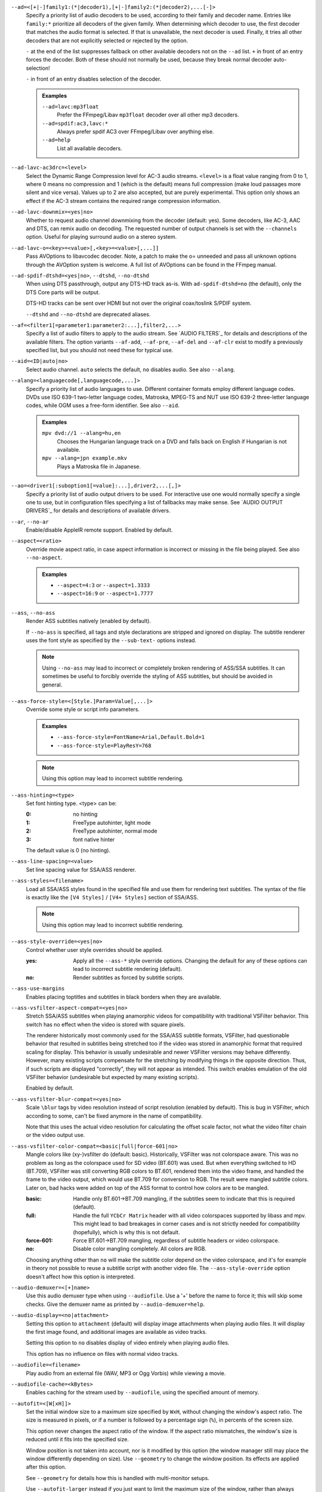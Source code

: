 ``--ad=<[+|-]family1:(*|decoder1),[+|-]family2:(*|decoder2),...[-]>``
    Specify a priority list of audio decoders to be used, according to their
    family and decoder name. Entries like ``family:*`` prioritize all decoders
    of the given family. When determining which decoder to use, the first
    decoder that matches the audio format is selected. If that is unavailable,
    the next decoder is used. Finally, it tries all other decoders that are not
    explicitly selected or rejected by the option.

    ``-`` at the end of the list suppresses fallback on other available
    decoders not on the ``--ad`` list. ``+`` in front of an entry forces the
    decoder. Both of these should not normally be used, because they break
    normal decoder auto-selection!

    ``-`` in front of an entry disables selection of the decoder.

    .. admonition:: Examples

        ``--ad=lavc:mp3float``
            Prefer the FFmpeg/Libav ``mp3float`` decoder over all other mp3
            decoders.

        ``--ad=spdif:ac3,lavc:*``
            Always prefer spdif AC3 over FFmpeg/Libav over anything else.

        ``--ad=help``
            List all available decoders.

``--ad-lavc-ac3drc=<level>``
    Select the Dynamic Range Compression level for AC-3 audio streams.
    ``<level>`` is a float value ranging from 0 to 1, where 0 means no
    compression and 1 (which is the default) means full compression (make loud
    passages more silent and vice versa). Values up to 2 are also accepted, but
    are purely experimental. This option only shows an effect if the AC-3 stream
    contains the required range compression information.

``--ad-lavc-downmix=<yes|no>``
    Whether to request audio channel downmixing from the decoder (default: yes).
    Some decoders, like AC-3, AAC and DTS, can remix audio on decoding. The
    requested number of output channels is set with the ``--channels`` option.
    Useful for playing surround audio on a stereo system.

``--ad-lavc-o=<key>=<value>[,<key>=<value>[,...]]``
    Pass AVOptions to libavcodec decoder. Note, a patch to make the o=
    unneeded and pass all unknown options through the AVOption system is
    welcome. A full list of AVOptions can be found in the FFmpeg manual.

``--ad-spdif-dtshd=<yes|no>``, ``--dtshd``, ``--no-dtshd``
    When using DTS passthrough, output any DTS-HD track as-is.
    With ``ad-spdif-dtshd=no`` (the default), only the DTS Core parts will be
    output.

    DTS-HD tracks can be sent over HDMI but not over the original
    coax/toslink S/PDIF system.

    ``--dtshd`` and ``--no-dtshd`` are deprecated aliases.

``--af=<filter1[=parameter1:parameter2:...],filter2,...>``
    Specify a list of audio filters to apply to the audio stream. See
    `AUDIO FILTERS`_ for details and descriptions of the available filters.
    The option variants ``--af-add``, ``--af-pre``, ``--af-del`` and
    ``--af-clr`` exist to modify a previously specified list, but you
    should not need these for typical use.

``--aid=<ID|auto|no>``
    Select audio channel. ``auto`` selects the default, ``no`` disables audio.
    See also ``--alang``.

``--alang=<languagecode[,languagecode,...]>``
    Specify a priority list of audio languages to use. Different container
    formats employ different language codes. DVDs use ISO 639-1 two-letter
    language codes, Matroska, MPEG-TS and NUT use ISO 639-2 three-letter
    language codes, while OGM uses a free-form identifier. See also ``--aid``.

    .. admonition:: Examples

        ``mpv dvd://1 --alang=hu,en``
            Chooses the Hungarian language track on a DVD and falls back on
            English if Hungarian is not available.
        ``mpv --alang=jpn example.mkv``
            Plays a Matroska file in Japanese.

``--ao=<driver1[:suboption1[=value]:...],driver2,...[,]>``
    Specify a priority list of audio output drivers to be used. For
    interactive use one would normally specify a single one to use, but in
    configuration files specifying a list of fallbacks may make sense. See
    `AUDIO OUTPUT DRIVERS`_ for details and descriptions of available drivers.

``--ar``, ``--no-ar``
    Enable/disable AppleIR remote support. Enabled by default.

``--aspect=<ratio>``
    Override movie aspect ratio, in case aspect information is incorrect or
    missing in the file being played. See also ``--no-aspect``.

    .. admonition:: Examples

        - ``--aspect=4:3``  or ``--aspect=1.3333``
        - ``--aspect=16:9`` or ``--aspect=1.7777``

``--ass``, ``--no-ass``
    Render ASS subtitles natively (enabled by default).

    If ``--no-ass`` is specified, all tags and style declarations are stripped
    and ignored on display. The subtitle renderer uses the font style as
    specified by the ``--sub-text-`` options instead.

    .. note::

        Using ``--no-ass`` may lead to incorrect or completely broken rendering
        of ASS/SSA subtitles. It can sometimes be useful to forcibly override
        the styling of ASS subtitles, but should be avoided in general.

``--ass-force-style=<[Style.]Param=Value[,...]>``
    Override some style or script info parameters.

    .. admonition:: Examples

        - ``--ass-force-style=FontName=Arial,Default.Bold=1``
        - ``--ass-force-style=PlayResY=768``

    .. note::

        Using this option may lead to incorrect subtitle rendering.

``--ass-hinting=<type>``
    Set font hinting type. <type> can be:

    :0:       no hinting
    :1:       FreeType autohinter, light mode
    :2:       FreeType autohinter, normal mode
    :3:       font native hinter

    The default value is 0 (no hinting).

``--ass-line-spacing=<value>``
    Set line spacing value for SSA/ASS renderer.

``--ass-styles=<filename>``
    Load all SSA/ASS styles found in the specified file and use them for
    rendering text subtitles. The syntax of the file is exactly like the ``[V4
    Styles]`` / ``[V4+ Styles]`` section of SSA/ASS.

    .. note::

        Using this option may lead to incorrect subtitle rendering.

``--ass-style-override=<yes|no>``
    Control whether user style overrides should be applied.

    :yes: Apply all the ``--ass-*`` style override options. Changing the default
          for any of these options can lead to incorrect subtitle rendering
          (default).
    :no:  Render subtitles as forced by subtitle scripts.

``--ass-use-margins``
    Enables placing toptitles and subtitles in black borders when they are
    available.

``--ass-vsfilter-aspect-compat=<yes|no>``
    Stretch SSA/ASS subtitles when playing anamorphic videos for compatibility
    with traditional VSFilter behavior. This switch has no effect when the
    video is stored with square pixels.

    The renderer historically most commonly used for the SSA/ASS subtitle
    formats, VSFilter, had questionable behavior that resulted in subtitles
    being stretched too if the video was stored in anamorphic format that
    required scaling for display.  This behavior is usually undesirable and
    newer VSFilter versions may behave differently. However, many existing
    scripts compensate for the stretching by modifying things in the opposite
    direction.  Thus, if such scripts are displayed "correctly", they will not
    appear as intended.  This switch enables emulation of the old VSFilter
    behavior (undesirable but expected by many existing scripts).

    Enabled by default.

``--ass-vsfilter-blur-compat=<yes|no>``
    Scale ``\blur`` tags by video resolution instead of script resolution
    (enabled by default). This is bug in VSFilter, which according to some,
    can't be fixed anymore in the name of compatibility.

    Note that this uses the actual video resolution for calculating the
    offset scale factor, not what the video filter chain or the video output
    use.

``--ass-vsfilter-color-compat=<basic|full|force-601|no>``
    Mangle colors like (xy-)vsfilter do (default: basic). Historically, VSFilter
    was not colorspace aware. This was no problem as long as the colorspace
    used for SD video (BT.601) was used. But when everything switched to HD
    (BT.709), VSFilter was still converting RGB colors to BT.601, rendered
    them into the video frame, and handled the frame to the video output, which
    would use BT.709 for conversion to RGB. The result were mangled subtitle
    colors. Later on, bad hacks were added on top of the ASS format to control
    how colors are to be mangled.

    :basic: Handle only BT.601->BT.709 mangling, if the subtitles seem to
            indicate that this is required (default).
    :full:  Handle the full ``YCbCr Matrix`` header with all video colorspaces
            supported by libass and mpv. This might lead to bad breakages in
            corner cases and is not strictly needed for compatibility
            (hopefully), which is why this is not default.
    :force-601: Force BT.601->BT.709 mangling, regardless of subtitle headers
            or video colorspace.
    :no:    Disable color mangling completely. All colors are RGB.

    Choosing anything other than ``no`` will make the subtitle color depend on
    the video colorspace, and it's for example in theory not possible to reuse
    a subtitle script with another video file. The ``--ass-style-override``
    option doesn't affect how this option is interpreted.

``--audio-demuxer=<[+]name>``
    Use this audio demuxer type when using ``--audiofile``. Use a '+' before the
    name to force it; this will skip some checks. Give the demuxer name as
    printed by ``--audio-demuxer=help``.

``--audio-display=<no|attachment>``
    Setting this option to ``attachment`` (default) will display image
    attachments when playing audio files. It will display the first image
    found, and additional images are available as video tracks.

    Setting this option to ``no`` disables display of video entirely when
    playing audio files.

    This option has no influence on files with normal video tracks.

``--audiofile=<filename>``
    Play audio from an external file (WAV, MP3 or Ogg Vorbis) while viewing a
    movie.

``--audiofile-cache=<kBytes>``
    Enables caching for the stream used by ``--audiofile``, using the
    specified amount of memory.

``--autofit=<[W[xH]]>``
    Set the initial window size to a maximum size specified by ``WxH``, without
    changing the window's aspect ratio. The size is measured in pixels, or if
    a number is followed by a percentage sign (``%``), in percents of the
    screen size.

    This option never changes the aspect ratio of the window. If the aspect
    ratio mismatches, the window's size is reduced until it fits into the
    specified size.

    Window position is not taken into account, nor is it modified by this
    option (the window manager still may place the window differently depending
    on size). Use ``--geometry`` to change the window position. Its effects
    are applied after this option.

    See ``--geometry`` for details how this is handled with multi-monitor
    setups.

    Use ``--autofit-larger`` instead if you just want to limit the maximum size
    of the window, rather than always forcing a window size.

    Use ``--geometry`` if you want to force both window width and height to a
    specific size.

    .. note::

        Generally only supported by GUI VOs. Ignored for encoding.

    .. admonition:: Examples

        ``70%``
            Make the window width 70% of the screen size, keeping aspect ratio.
        ``1000``
            Set the window width to 1000 pixels, keeping aspect ratio.
        ``70%:60%``
            Make the window as large as possible, without being wider than 70%
            of the screen width, or higher than 60% of the screen height.

``--autofit-larger=<[W[xH]]>``
    This option behaves exactly like ``--autofit``, except the window size is
    only changed if the window would be larger than the specified size.

    .. admonition:: Example

        ``90%x80%``
            If the video is larger than 90% of the screen width or 80% of the
            screen height, make the window smaller until either its width is 90%
            of the screen, or its height is 80% of the screen.

``--autosub``, ``--no-autosub``
    Load additional subtitle files matching the video filename. Enabled by
    default. See also ``--autosub-match``.

``--autosub-match=<exact|fuzzy|all>``
    Adjust matching fuzziness when searching for subtitles:

    :exact: exact match
    :fuzzy: Load all subs containing movie name.
    :all:   Load all subs in the current and ``--sub-paths`` directories.

    (default: exact)

``--autosync=<factor>``
    Gradually adjusts the A/V sync based on audio delay measurements.
    Specifying ``--autosync=0``, the default, will cause frame timing to be
    based entirely on audio delay measurements. Specifying ``--autosync=1``
    will do the same, but will subtly change the A/V correction algorithm. An
    uneven video framerate in a movie which plays fine with ``--no-audio`` can
    often be helped by setting this to an integer value greater than 1. The
    higher the value, the closer the timing will be to ``--no-audio``. Try
    ``--autosync=30`` to smooth out problems with sound drivers which do not
    implement a perfect audio delay measurement. With this value, if large A/V
    sync offsets occur, they will only take about 1 or 2 seconds to settle
    out. This delay in reaction time to sudden A/V offsets should be the only
    side-effect of turning this option on, for all sound drivers.

``--untimed``
    Do not sleep when outputting video frames. Useful for benchmarks when used
    with ``--no-audio.``

``--bluray-angle=<ID>``
    Some Blu-ray discs contain scenes that can be viewed from multiple angles.
    This option tells mpv which angle to use (default: 1).

``--bluray-device=<path>``
    (Blu-ray only)
    Specify the Blu-ray disc location. Must be a directory with Blu-ray
    structure.

    .. admonition:: Example

        ``mpv bd:// --bluray-device=/path/to/bd/``

``--border``, ``--no-border``
    Play movie with window border and decorations. Since this is on by
    default, use ``--no-border`` to disable the standard window decorations.

``--brightness=<-100-100>``
    Adjust the brightness of the video signal (default: 0). Not supported by
    all video output drivers.

``--cache=<kBytes|no|auto>``
    Set the size of the cache in kilobytes, disable it with ``no``, or
    automatically enable it if needed with ``auto`` (default: ``auto``).
    With ``auto``, the cache will usually be enabled for network streams,
    using the size set by ``--cache-default``.

    May be useful when playing files from slow media, but can also have
    negative effects, especially with file formats that require a lot of
    seeking, such as mp4.

    Note that half the cache size will be used to allow fast seeking back. This
    is also the reason why a full cache is usually reported as 50% full. The
    cache fill display does not include the part of the cache reserved for
    seeking back. Likewise, when starting a file the cache will be at 100%,
    because no space is reserved for seeking back yet.

``--cache-default=<kBytes|no>``
    Set the size of the cache in kilobytes (default: 320 KB). Using ``no``
    will not automatically enable the cache e.g. when playing from a network
    stream. Note that using ``--cache`` will always override this option.

``--cache-pause=<no|percentage>``
    If the cache percentage goes below the specified value, pause and wait
    until the percentage set by ``--cache-min`` is reached, then resume
    playback (default: 10). If ``no`` is specified, this behavior is disabled.

    When the player is paused this way, the status line shows ``Buffering``
    instead of ``Paused``, and the OSD uses a clock symbol instead of the
    normal paused symbol.

``--cache-min=<percentage>``
    Playback will start when the cache has been filled up to ``<percentage>`` of
    the total (default: 20).

``--cache-seek-min=<percentage>``
    If a seek is to be made to a position within ``<percentage>`` of the cache
    size from the current position, mpv will wait for the cache to be
    filled to this position rather than performing a stream seek (default:
    50).

    This matters for small forward seeks. With slow streams (especially http
    streams) there is a tradeoff between skipping the data between current
    position and seek destination, or performing an actual seek. Depending
    on the situation, either of these might be slower than the other method.
    This option allows control over this.

``--cdda=<option1:option2>``
    This option can be used to tune the CD Audio reading feature of mpv.

    Available options are:

    ``speed=<value>``
        Set CD spin speed.

    ``paranoia=<0-2>``
        Set paranoia level. Values other than 0 seem to break playback of
        anything but the first track.

        :0: disable checking (default)
        :1: overlap checking only
        :2: full data correction and verification

    ``generic-dev=<value>``
        Use specified generic SCSI device.

    ``sector-size=<value>``
        Set atomic read size.

    ``overlap=<value>``
        Force minimum overlap search during verification to <value> sectors.

    ``toc-bias``
        Assume that the beginning offset of track 1 as reported in the TOC
        will be addressed as LBA 0. Some discs need this for getting track
        boundaries correctly.

    ``toc-offset=<value>``
        Add ``<value>`` sectors to the values reported when addressing tracks.
        May be negative.

    ``(no-)skip``
        (Never) accept imperfect data reconstruction.

``--cdrom-device=<path>``
    Specify the CD-ROM device (default: ``/dev/cdrom``).

``--channels=<number|layout>``
    Request the number of playback channels (default: 2). mpv asks the
    decoder to decode the audio into as many channels as specified. Then it is
    up to the decoder to fulfill the requirement. This is usually only
    important when playing videos with AC-3, AAC or DTS audio. In that case
    libavcodec downmixes the audio into the requested number of channels if
    possible.

    The ``--channels`` option either takes a channel number or an explicit
    channel layout. Channel numbers refer to default layouts, e.g. 2 channels
    refer to stereo, 6 refers to 5.1.

    See ``--channels=help`` output for defined default layouts. This also
    lists speaker names, which can be used to express arbitrary channel
    layouts (e.g. ``fl-fr-lfe`` is 2.1).

    .. note::

        Currently, this option is not very useful. The main effect of this
        option is that automatic stereo downmixing is disabled. It depends
        mainly on the selected audio output and the associated audio subsystem
        how playback of files with surround audio will behave.

``--chapter=<start[-end]>``
    Specify which chapter to start playing at. Optionally specify which
    chapter to end playing at. Also see ``--start``.

``--chapter-merge-threshold=<number>``
    Threshold for merging almost consecutive ordered chapter parts in
    milliseconds (default: 100). Some Matroska files with ordered chapters
    have inaccurate chapter end timestamps, causing a small gap between the
    end of one chapter and the start of the next one when they should match.
    If the end of one playback part is less than the given threshold away from
    the start of the next one then keep playing video normally over the
    chapter change instead of doing a seek.

``--chapter-seek-threshold=<seconds>``
    Distance in seconds from the beginning of a chapter within which a backward
    chapter seek will go to the previous chapter (default: 5.0). Past this
    threshold, a backward chapter seek will go to the beginning of the current
    chapter instead. A negative value means always go back to the previous
    chapter.

``--colormatrix=<colorspace>``
    Controls the YUV to RGB color space conversion when playing video. There
    are various standards. Normally, BT.601 should be used for SD video, and
    BT.709 for HD video. (This is done by default.) Using incorrect color space
    results in slightly under or over saturated and shifted colors.

    The color space conversion is additionally influenced by the related
    options --colormatrix-input-range and --colormatrix-output-range.

    These options are not always supported. Different video outputs provide
    varying degrees of support. The ``opengl`` and ``vdpau`` video output
    drivers usually offer full support. The ``xv`` output can set the color
    space if the system video driver supports it, but not input and output
    levels. The ``scale`` video filter can configure color space and input
    levels, but only if the output format is RGB (if the video output driver
    supports RGB output, you can force this with ``-vf scale,format=rgba``).

    If this option is set to ``auto`` (which is the default), the video's
    color space flag will be used. If that flag is unset, the color space
    will be selected automatically. This is done using a simple heuristic that
    attempts to distinguish SD and HD video. If the video is larger than
    1279x576 pixels, BT.709 (HD) will be used; otherwise BT.601 (SD) is
    selected.

    Available color spaces are:

    :auto:          automatic selection (default)
    :BT.601:        ITU-R BT.601 (SD)
    :BT.709:        ITU-R BT.709 (HD)
    :SMPTE-240M:    SMPTE-240M

``--colormatrix-input-range=<color-range>``
    YUV color levels used with YUV to RGB conversion. This option is only
    necessary when playing broken files which do not follow standard color
    levels or which are flagged wrong. If the video does not specify its
    color range, it is assumed to be limited range.

    The same limitations as with --colormatrix apply.

    Available color ranges are:

    :auto:      automatic selection (normally limited range) (default)
    :limited:   limited range (16-235 for luma, 16-240 for chroma)
    :full:      full range (0-255 for both luma and chroma)

``--colormatrix-output-range=<color-range>``
    RGB color levels used with YUV to RGB conversion. Normally, output devices
    such as PC monitors use full range color levels. However, some TVs and
    video monitors expect studio RGB levels. Providing full range output to a
    device expecting studio level input results in crushed blacks and whites,
    the reverse in dim grey blacks and dim whites.

    The same limitations as with ``--colormatrix`` apply.

    Available color ranges are:

    :auto:      automatic selection (equals to full range) (default)
    :limited:   limited range (16-235 per component), studio levels
    :full:      full range (0-255 per component), PC levels

    .. note::

        It is advisable to use your graphics driver's color range option
        instead, if available.

``--consolecontrols``, ``--no-consolecontrols``
    ``--no-consolecontrols`` prevents the player from reading key events from
    standard input. Useful when reading data from standard input. This is
    automatically enabled when ``-`` is found on the command line. There are
    situations where you have to set it manually, e.g. if you open
    ``/dev/stdin`` (or the equivalent on your system), use stdin in a playlist
    or intend to read from stdin later on via the loadfile or loadlist slave
    commands.

``--contrast=<-100-100>``
    Adjust the contrast of the video signal (default: 0). Not supported by all
    video output drivers.

``--cookies``, ``--no-cookies``
    (network only)
    Support cookies when making HTTP requests. Disabled by default.

``--cookies-file=<filename>``
    (network only)
    Read HTTP cookies from <filename>. The file is assumed to be in Netscape
    format.

``--correct-pts``, ``--no-correct-pts``
    ``--no-correct-pts`` switches mpv to a mode where video timing is
    determined using a fixed framerate value (either using the ``--fps``
    option, or using file information). Sometimes, files with very broken
    timestamps can be played somewhat well in this mode. Note that video
    filters, subtitle rendering and audio synchronization can be completely
    broken in this mode.

``--cursor-autohide=<number|no|always>``
    Make mouse cursor automatically hide after given number of milliseconds.
    ``no`` will disable cursor autohide. ``always`` means the cursor will stay
    hidden.

``--cursor-autohide-fs-only``
    If this option is given, the cursor is always visible in windowed mode. In
    fullscreen mode, the cursor is shown or hidden according to
    ``--cursor-autohide``.

``--audio-delay=<sec>``
    Audio delay in seconds (positive or negative float value). Negative values
    delay the audio, and positive values delay the video.

``--deinterlace=<yes|no|auto>``
    Enable or disable interlacing (default: auto, which usually means no).
    Interlaced video shows ugly comb-like artifacts, which are visible on
    fast movement. Enabling this typically inserts the yadif video filter in
    order to deinterlace the video, or lets the video output apply deinterlacing
    if supported.

    This behaves exactly like the ``deinterlace`` input property (usually
    mapped to ``Shift+D``).

    ``auto`` is a technicality. Strictly speaking, the default for this option
    is deinterlacing disabled, but the ``auto`` case is needed if ``yadif`` was
    added to the filter chain manually with ``--vf``. Then the core shouldn't
    disable deinterlacing just because the ``--deinterlace`` was not set.

``--demuxer=<[+]name>``
    Force demuxer type. Use a '+' before the name to force it; this will skip
    some checks. Give the demuxer name as printed by ``--demuxer=help``.

``--demuxer-lavf-analyzeduration=<value>``
    Maximum length in seconds to analyze the stream properties.

``--demuxer-lavf-probescore=<1-100>``
    Minimum required libavformat probe score. Lower values will require
    less data to be loaded (makes streams start faster), but makes file
    format detection less reliable. Can be used to force auto-detected
    libavformat demuxers, even if libavformat considers the detection not
    reliable enough. (Default: 26.)

``--demuxer-lavf-allow-mimetype=<yes|no>``
    Allow deriving the format from the HTTP MIME type (default: yes). Set
    this to no in case playing things from HTTP mysteriously fails, even
    though the same files work from local disk.

    This is default in order to reduce latency when opening HTTP streams.

``--demuxer-lavf-format=<name>``
    Force a specific libavformat demuxer.

``--demuxer-lavf-genpts-mode=<auto|lavf|builtin|no>``
    Mode for deriving missing packet PTS values from packet DTS. ``lavf``
    enables libavformat's ``genpts`` option. ``builtin`` enables equivalent
    code in mpv. ``auto`` will enable either lavf (normal playback) or builtin
    (DVD playback) in correct-pts mode. The difference between them is that
    the builtin code will not potentially read until EOF trying to derive the
    PTS (which is very bad for DVD playback). On the other hand, builtin might
    give up too early, which is why lavf is preferred normally. ``no`` disables
    both.

``--demuxer-lavf-o=<key>=<value>[,<key>=<value>[,...]]``
    Pass AVOptions to libavformat demuxer.

    Note, a patch to make the *o=* unneeded and pass all unknown options
    through the AVOption system is welcome. A full list of AVOptions can
    be found in the FFmpeg manual. Note that some options may conflict
    with mpv options.

    .. admonition:: Example

        ``--demuxer-lavf-o=fflags=+ignidx``

``--demuxer-lavf-probesize=<value>``
    Maximum amount of data to probe during the detection phase. In the
    case of MPEG-TS this value identifies the maximum number of TS packets
    to scan.

``--demuxer-lavf-buffersize=<value>``
    Size of the stream read buffer allocated for libavformat in bytes
    (default: 32768). Lowering the size could lower latency. Note that
    libavformat might reallocate the buffer internally, or not fully use all
    of it.

``--demuxer-lavf-cryptokey=<hexstring>``
    Encryption key the demuxer should use. This is the raw binary data of
    the key converted to a hexadecimal string.

``--demuxer-mkv-subtitle-preroll``, ``--mkv-subtitle-preroll``
    Try harder to show embedded soft subtitles when seeking somewhere. Normally,
    it can happen that the subtitle at the seek target is not shown due to how
    some container file formats are designed. The subtitles appear only if
    seeking before or exactly to the position a subtitle first appears. To
    make this worse, subtitles are often timed to appear a very small amount
    before the associated video frame, so that seeking to the video frame
    typically does not demux the subtitle at that position.

    Enabling this option makes the demuxer start reading data a bit before the
    seek target, so that subtitles appear correctly. Note that this makes
    seeking slower, and is not guaranteed to always work. It only works if the
    subtitle is close enough to the seek target.

    Works with the internal Matroska demuxer only. Always enabled for absolute
    and hr-seeks, and this option changes behavior with relative or imprecise
    seeks only.

    See also ``--hr-seek-demuxer-offset`` option. This option can achieve a
    similar effect, but only if hr-seek is active. It works with any demuxer,
    but makes seeking much slower, as it has to decode audio and video data
    instead of just skipping over it.

    ``--mkv-subtitle-preroll`` is a deprecated alias.

``--demuxer-rawaudio-channels=<value>``
    Number of channels (or channel layout) if ``--demuxer=rawaudio`` is used
    (default: stereo).

``--demuxer-rawaudio-format=<value>``
    Sample format for ``--demuxer=rawaudio`` (default: s16le).

``--demuxer-rawaudio-rate=<value>``
    Sample rate for ``--demuxer=rawaudio`` (default: 44KHz).

``--demuxer-rawvideo-fps=<value>``
    Rate in frames per second for ``--demuxer=rawvideo`` (default: 25.0).

``--demuxer-rawvideo-w=<value>``, ``--demuxer-rawvideo-h=<value>``
    Image dimension in pixels for ``--demuxer=rawvideo``.

    .. admonition:: Example

        Play a raw YUV sample::

            mpv sample-720x576.yuv --demuxer=rawvideo \
            --demuxer-rawvideo=w=720:h=576

``--demuxer-rawvideo-format=<value>``
    Colorspace (fourcc) in hex or string for ``--demuxer=rawvideo``
    (default: ``YV12``).

``--demuxer-rawvideo-mp-format=<value>``
    Colorspace by internal video format for ``--demuxer=rawvideo``. Use
    ``--demuxer-rawvideo-mp-format=help`` for a list of possible formats.

``--demuxer-rawvideo-codec=<value>``
    Set the video codec instead of selecting the rawvideo codec when using
    ``--demuxer=rawvideo``. This uses the same values as codec names in
    ``--vd`` (but it does not accept decoder names).

``--demuxer-rawvideo-size=<value>``
    Frame size in bytes when using ``--demuxer=rawvideo``.

``--doubleclick-time=<milliseconds>``
    Time in milliseconds to recognize two consecutive button presses as a
    double-click (default: 300).

``--dvbin=<options>``
    Pass the following parameters to the DVB input module, in order to
    override the default ones:

    :card=<1-4>:      Specifies using card number 1-4 (default: 1).
    :file=<filename>: Instructs mpv to read the channels list from
                      ``<filename>``. Default is
                      ``~/.mpv/channels.conf.{sat,ter,cbl,atsc}`` (based
                      on your card type) or ``~/.mpv/channels.conf`` as a
                      last resort.
    :timeout=<1-30>:  Maximum number of seconds to wait when trying to tune a
                      frequency before giving up (default: 30).

``--dvd-device=<path>``
    Specify the DVD device or .iso filename (default: ``/dev/dvd``). You can
    also specify a directory that contains files previously copied directly
    from a DVD (with e.g. vobcopy).

    .. admonition:: Example

        ``mpv dvd:// --dvd-device=/path/to/dvd/``

``--dvd-speed=<speed>``
    Try to limit DVD speed (default: 0, no change). DVD base speed is 1385
    kB/s, so an 8x drive can read at speeds up to 11080 kB/s. Slower speeds
    make the drive more quiet. For watching DVDs, 2700 kB/s should be quiet and
    fast enough. mpv resets the speed to the drive default value on close.
    Values of at least 100 mean speed in kB/s. Values less than 100 mean
    multiples of 1385 kB/s, i.e. ``--dvd-speed=8`` selects 11080 kB/s.

    .. note::

        You need write access to the DVD device to change the speed.

``--dvdangle=<ID>``
    Some DVDs contain scenes that can be viewed from multiple angles.
    This option tells mpv which angle to use (default: 1).

``--edition=<ID|auto>``
    (Matroska files only)
    Specify the edition (set of chapters) to use, where 0 is the first. If set
    to ``auto`` (the default), mpv will choose the first edition declared as a
    default, or if there is no default, the first edition defined.

``--embeddedfonts``, ``--no-embeddedfonts``
    Use fonts embedded in Matroska container files and ASS scripts (default:
    enabled). These fonts can be used for SSA/ASS subtitle rendering
    (``--ass`` option).

``--end=<time>``
    Stop at given absolute time. Use ``--length`` if the time should be relative
    to ``--start``. See ``--start`` for valid option values and examples.

``--field-dominance=<auto|top|bottom>``
    Set first field for interlaced content. Useful for deinterlacers that
    double the framerate: ``--vf=yadif=1`` and ``--vo=vdpau:deint``.

    :auto:    (default) If the decoder does not export the appropriate
              information, it falls back on ``top`` (top field first).
    :top:     top field first
    :bottom:  bottom field first

``--no-fixed-vo``, ``--fixed-vo``
    ``--no-fixed-vo`` enforces closing and reopening the video window for
    multiple files (one (un)initialization for each file).

``--flip``
    Flip image upside-down.

``--force-rgba-osd-rendering``
    Change how some video outputs render the OSD and text subtitles. This
    does not change appearance of the subtitles and only has performance
    implications. For VOs which support native ASS rendering (like ``vdpau``,
    ``opengl``, ``direct3d``), this can be slightly faster or slower,
    depending on GPU drivers and hardware. For other VOs, this just makes
    rendering slower.

``--force-window-position``
    Forcefully move mpv's video output window to default location whenever
    there is a change in video parameters, video stream or file. This used to
    be the default behavior. Currently only affects X11 VOs.

``--sub-forced-only``
    Display only forced subtitles for the DVD subtitle stream selected by e.g.
    ``--slang``.

``--forceidx``
    Force index rebuilding. Useful for files with broken index (A/V desync,
    etc). This will enable seeking in files where seeking was not possible.

    .. note::

        This option only works if the underlying media supports seeking
        (i.e. not with stdin, pipe, etc).

``--format=<format>``
    Select the sample format used for output from the audio filter layer to
    the sound card. The values that ``<format>`` can adopt are listed below in
    the description of the ``format`` audio filter.

``--fps=<float>``
    Override video framerate. Useful if the original value is wrong or missing.

    .. note::

        Works in ``--no-correct-pts`` mode only.

``--framedrop=<no|yes|hard>``
    Skip displaying some frames to maintain A/V sync on slow systems. Video
    filters are not applied to such frames. For B-frames even decoding is
    skipped completely. May produce unwatchably choppy output. With ``hard``,
    decoding and output of any frame can be skipped, and will lead to an even
    worse playback experience.

    .. note::

        Practical use of this feature is questionable. Disabled by default.

``--frames=<number>``
    Play/convert only first ``<number>`` video frames, then quit. For audio
    only, run ``<number>`` iteration of the playback loop, which is most likely
    not what you want. (This behavior also applies to the corner case when there
    are fewer video frames than ``<number>``, and audio is longer than the
    video.)

``--fullscreen``, ``--fs``
    Fullscreen playback.

``--fs-screen=<all|current|0-32>``
    In multi-monitor configurations (i.e. a single desktop that spans across
    multiple displays), this option tells mpv which screen to go fullscreen to.
    If ``default`` is provided mpv will fallback on using the behaviour
    depending on what the user provided with the ``screen`` option.

    .. admonition:: Note (X11)

        This option does not work properly with all window managers.
        ``all`` in particular will usually only work with
        ``--fstype=-fullscreen`` or ``--fstype=none``, and even then only with
        some window managers.

    .. admonition:: Note (OS X)

        ``all`` does not work on OSX and will behave like ``current``.

    See also ``--screen``.

``--fsmode-dontuse=<0-31>``
    *OBSOLETE*, use the ``--fs`` option.
    Try this option if you still experience fullscreen problems.

``--fstype=<type1,type2,...>``
    (X11 only)
    Specify a priority list of fullscreen modes to be used. You can negate the
    modes by prefixing them with '-'. If you experience problems like the
    fullscreen window being covered by other windows, try using a different
    order.

    .. note::

        See ``--fstype=help`` for a full list of available modes.

    The available types are:

    above
        Use the ``_NETWM_STATE_ABOVE`` hint if available.
    below
        Use the ``_NETWM_STATE_BELOW`` hint if available.
    fullscreen
        Use the ``_NETWM_STATE_FULLSCREEN`` hint if available.
    layer
        Use the ``_WIN_LAYER`` hint with the default layer.
    layer=<0...15>
        Use the ``_WIN_LAYER`` hint with the given layer number.
    netwm
        Force NETWM style.
    none
        Clear the list of modes; you can add modes to enable afterward.
    stays_on_top
        Use ``_NETWM_STATE_STAYS_ON_TOP`` hint if available.

    .. admonition:: Examples

        ``--fstype=layer,stays_on_top,above,fullscreen``
            Default order, will be used as a fallback if incorrect or
            unsupported modes are specified.
        ``--fstype=fullscreen``
            Fixes fullscreen switching on OpenBox 1.x.

``--native-fs``
    (OS X only)
    Use OS X Mission Control's fullscreen feature instead of the custom one
    provided by mpv. This can potentially break a lot of stuff like
    ``--geometry`` and is disabled by default. On the other hand it provides
    a more 'OS X-like' user experience.

``--gamma=<-100-100>``
    Adjust the gamma of the video signal (default: 0). Not supported by all
    video output drivers.

``--gapless-audio``
    Try to play consecutive audio files with no silence or disruption at the
    point of file change. This feature is implemented in a simple manner and
    relies on audio output device buffering to continue playback while moving
    from one file to another. If playback of the new file starts slowly, for
    example because it is played from a remote network location or because you
    have specified cache settings that require time for the initial cache
    fill, then the buffered audio may run out before playback of the new file
    can start.

    .. note::

        The audio device is opened using parameters chosen according to the
        first file played and is then kept open for gapless playback. This means
        that if the first file for example has a low sample rate, then the
        following files may get resampled to the same low sample rate, resulting
        in reduced sound quality. If you play files with different parameters,
        consider using options such as ``--srate`` and ``--format`` to
        explicitly select what the shared output format will be.

``--geometry=<[W[xH]][+-x+-y]>``, ``--geometry=<x:y>``
    Adjust the initial window position or size. ``W`` and ``H`` set the window
    size in pixels. ``x`` and ``y`` set the window position, measured in pixels
    from the top-left corner of the screen to the top-left corner of the image
    being displayed. If a percentage sign (``%``) is given after the argument,
    it turns the value into a percentage of the screen size in that direction.
    Positions are specified similar to the standard X11 ``--geometry`` option
    format, in which e.g. +10-50 means "place 10 pixels from the left border and
    50 pixels from the lower border" and "--20+-10" means "place 20 pixels
    beyond the right and 10 pixels beyond the top border".

    If an external window is specified using the ``--wid`` option, this
    option is ignored.

    The coordinates are relative to the screen given with ``--screen`` for the
    video output drivers that fully support ``--screen``.

    .. note::

        Generally only supported by GUI VOs. Ignored for encoding.

    .. admonition: Note (OS X)

        On Mac OSX the origin of the screen coordinate system is located on the
        bottom-left corner. For instance, ``0:0`` will place the window at the
        bottom-left of the screen.

    .. admonition:: Note (X11)

        This option does not work properly with all window managers.

    .. admonition:: Examples

        ``50:40``
            Places the window at x=50, y=40.
        ``50%:50%``
            Places the window in the middle of the screen.
        ``100%:100%``
            Places the window at the bottom right corner of the screen.
        ``50%``
            Sets the window width to half the screen width. Window height is set
            so that the window has the video aspect ratio.
        ``50%x50%``
            Forces the window width and height to half the screen width and
            height. Will show black borders to compensate for the video aspect
            ration (with most VOs and without ``--no-keepaspect``).
        ``50%+10+10``
            Sets the window to half the screen widths, and positions it 10
            pixels below/left of the top left corner of the screen.

    See also ``--autofit`` and ``--autofit-larger`` for fitting the window into
    a given size without changing aspect ratio.

``--heartbeat-cmd=<command>``
    Command that is executed every 30 seconds during playback via *system()* -
    i.e. using the shell. The time between the commands can be customized with
    the ``--heartbeat-interval`` option. The command is not run while playback
    is paused.

    .. note::

        mpv uses this command without any checking. It is your responsibility to
        ensure it does not cause security problems (e.g. make sure to use full
        paths if "." is in your path like on Windows). It also only works when
        playing video (i.e. not with ``--no-video`` but works with
        ``-vo=null``).

    This can be "misused" to disable screensavers that do not support the
    proper X API (see also ``--stop-screensaver``). If you think this is too
    complicated, ask the author of the screensaver program to support the
    proper X APIs. Note that the ``--stop-screensaver`` does not influence the
    heartbeat code at all.

    .. admonition:: Example for xscreensaver

        ``mpv --heartbeat-cmd="xscreensaver-command -deactivate" file``

    .. admonition:: Example for GNOME screensaver

        ``mpv --heartbeat-cmd="gnome-screensaver-command -p" file``

``--heartbeat-interval=<sec>``
    Time between ``--heartbeat-cmd`` invocations in seconds (default: 30).

``--help``
    Show short summary of options.

``--hr-seek=<no|absolute|yes>``
    Select when to use precise seeks that are not limited to keyframes. Such
    seeks require decoding video from the previous keyframe up to the target
    position and so can take some time depending on decoding performance. For
    some video formats, precise seeks are disabled. This option selects the
    default choice to use for seeks; it is possible to explicitly override that
    default in the definition of key bindings and in slave mode commands.

    :no:       Never use precise seeks.
    :absolute: Use precise seeks if the seek is to an absolute position in the
               file, such as a chapter seek, but not for relative seeks like
               the default behavior of arrow keys (default).
    :yes:      Use precise seeks whenever possible.

``--hr-seek-demuxer-offset=<seconds>``
    This option exists to work around failures to do precise seeks (as in
    ``--hr-seek``) caused by bugs or limitations in the demuxers for some file
    formats. Some demuxers fail to seek to a keyframe before the given target
    position, going to a later position instead. The value of this option is
    subtracted from the time stamp given to the demuxer. Thus, if you set this
    option to 1.5 and try to do a precise seek to 60 seconds, the demuxer is
    told to seek to time 58.5, which hopefully reduces the chance that it
    erroneously goes to some time later than 60 seconds. The downside of
    setting this option is that precise seeks become slower, as video between
    the earlier demuxer position and the real target may be unnecessarily
    decoded.

``--http-header-fields=<field1,field2>``
    Set custom HTTP fields when accessing HTTP stream.

    .. admonition:: Example

        ::

            mpv --http-header-fields='Field1: value1','Field2: value2' \
            http://localhost:1234

        Will generate HTTP request::

            GET / HTTP/1.0
            Host: localhost:1234
            User-Agent: MPlayer
            Icy-MetaData: 1
            Field1: value1
            Field2: value2
            Connection: close

``--hue=<-100-100>``
    Adjust the hue of the video signal (default: 0). You can get a colored
    negative of the image with this option. Not supported by all video output
    drivers.

``--hwdec=<api>``
    Specify the hardware video decoding API that should be used if possible.
    Whether hardware decoding is actually done depends on the video codec. If
    hardware decoding is not possible, mpv will fall back on software decoding.

    ``<api>`` can be one of the following:

    :no:        always use software decoding (default)
    :auto:      see below
    :vdpau:     requires ``--vo=vdpau`` (Linux only)
    :vaapi:     requires ``--vo=vaapi`` (Linux with Intel GPUs only)
    :vda:       requires ``--vo=corevideo`` (OSX only)
    :crystalhd: Broadcom Crystal HD

    ``auto`` tries to automatically enable hardware decoding using the first
    available method. This still depends what VO you are using. For example,
    if you are not using ``--vo=vdpau``, vdpau decoding will never be enabled.
    Also note that if the first found method doesn't actually work, it will
    always fall back to software decoding, instead of trying the next method.

``--hwdec-codecs=<codec1,codec2,...|all>``
    Allow hardware decoding for a given list of codecs only. The default is the
    special value ``all``, which always allows all codecs.

    This is usually only needed with broken GPUs, where fallback on software
    decoding does not work properly.

    .. admonition:: Example

        ``mpv --hwdec=vdpau --vo=vdpau --hwdec-codecs=h264,mpeg2video``
            Enable vdpau decoding for h264 and mpeg2 only.

``--identify``
    Deprecated. Use ``TOOLS/mpv_identify.sh``.

``--idle``
    Makes mpv wait idly instead of quitting when there is no file to play.
    Mostly useful in slave mode, where mpv can be controlled through input
    commands (see also ``--slave-broken``).

``--idx``
    Rebuilds index of files if no index was found, allowing seeking. Useful
    with broken/incomplete downloads or badly created files. Now this is done
    automatically by the demuxers used for most video formats, meaning that
    this switch has no effect in the typical case. See also ``--forceidx``.

    .. note::

        This option only works if the underlying media supports seeking
        (i.e. not with stdin, pipe, etc).

``--include=<configuration-file>``
    Specify configuration file to be parsed after the default ones.

``--initial-audio-sync``, ``--no-initial-audio-sync``
    When starting a video file or after events such as seeking, mpv will by
    default modify the audio stream to make it start from the same timestamp
    as video, by either inserting silence at the start or cutting away the
    first samples. Disabling this option makes the player behave like older
    mpv versions did: video and audio are both started immediately even if
    their start timestamps differ, and then video timing is gradually adjusted
    if necessary to reach correct synchronization later.

``--input-conf=<filename>``
    Specify input configuration file other than the default
    ``~/.mpv/input.conf``.

``--input-ar-delay``
    Delay in milliseconds before we start to autorepeat a key (0 to disable).

``--input-ar-rate``
    Number of key presses to generate per second on autorepeat.

``--no-input-default-bindings``
    Disable mpv default (builtin) key bindings.

``--input-keylist``
    Prints all keys that can be bound to commands.

``--input-cmdlist``
    Prints all commands that can be bound to keys.

``--input-js-dev``
    Specifies the joystick device to use (default: ``/dev/input/js0``).

``--input-file=<filename>``
    Read commands from the given file. Mostly useful with a FIFO.
    See also ``--slave-broken``.

    .. note::

        When the given file is a FIFO mpv opens both ends, so you can do several
        `echo "seek 10" > mp_pipe` and the pipe will stay valid.

``--input-test``
    Input test mode. Instead of executing commands on key presses, mpv
    will show the keys and the bound commands on the OSD. Has to be used
    with a dummy video, and the normal ways to quit the player will not
    work (key bindings that normally quit will be shown on OSD only, just
    like any other binding). See `INPUT.CONF`_.

``--joystick``, ``--no-joystick``
    Enable/disable joystick support. Enabled by default.

``--no-keepaspect``, ``--keepaspect``
    ``--no-keepaspect`` will always stretch the video to window size, and will
    disable the window manager hints that force the window aspect ratio.
    (Ignored in fullscreen mode.)

``--keep-open``
    Do not terminate when playing or seeking beyond the end of the file.
    Instead, pause the player. When trying to seek beyond end of the file, the
    player will pause at an arbitrary playback position (or, in corner cases,
    not redraw the window at all).

    .. note::

        This option is not respected when using ``--frames``, ``--end``,
        ``--length``, or when passing a chapter range to ``--chapter``.
        Explicitly skipping to the next file or skipping beyond the last
        chapter will terminate playback as well, even if ``--keep-open`` is
        given.

``--key-fifo-size=<2-65000>``
    Specify the size of the FIFO that buffers key events (default: 7). If it
    is too small some events may be lost. The main disadvantage of setting it
    to a very large value is that if you hold down a key triggering some
    particularly slow command then the player may be unresponsive while it
    processes all the queued commands.

``--length=<relative time>``
    Stop after a given time relative to the start time.
    See ``--start`` for valid option values and examples.

``--lirc``, ``--no-lirc``
    Enable/disable LIRC support. Enabled by default.

``--lircconf=<filename>``
    (LIRC only)
    Specifies a configuration file for LIRC (default: ``~/.lircrc``).

``--list-options``
    Prints all available options.

``--list-properties``
    Print a list of the available properties.

``--load-unsafe-playlists``
    Normally, something like ``mpv playlist.m3u`` won't load the playlist. This
    is because the playlist code is unsafe. (This is the same in all other
    variations of MPlayer.)

    See ``--playlist`` for details.

    Note: this option will allow opening playlists using the ``playlist``
    special demuxer. The ``--playlist`` uses different code, and supports more
    playlist formats than the playlist demuxer. This means that for now, the
    ``--playlist`` option should always be used if you intend to open playlists.
    Background: the special demuxer contains newly written code, while the
    ``--playlist`` option uses the old MPlayer code. Adding support for more
    playlist formats to the special demuxer is work in progress, and eventually
    the old code should disappear.

``--loop=<number|inf|no>``
    Loops playback ``<number>`` times. ``inf`` means forever and ``no`` disables
    looping. If several files are specified on command line, the entire playlist
    is looped.

``--mc=<seconds/frame>``
    Maximum A-V sync correction per frame (in seconds)

``--media-keys``, ``--no-media-keys``
      OSX only: Enabled by default. Enables/disable media keys support.

``--mf=<option1:option2:...>``
    Used when decoding from multiple PNG or JPEG files with ``mf://``.

    Available options are:

    :fps=<value>:  output fps (default: 25)
    :type=<value>: input file type (available: jpeg, png, tga, sgi)

``--monitoraspect=<ratio>``
    Set the aspect ratio of your monitor or TV screen. A value of 0 disables a
    previous setting (e.g. in the config file). Overrides the
    ``--monitorpixelaspect`` setting if enabled.

    See also ``--monitorpixelaspect`` and ``--aspect``.

    .. admonition:: Examples

        - ``--monitoraspect=4:3``  or ``--monitoraspect=1.3333``
        - ``--monitoraspect=16:9`` or ``--monitoraspect=1.7777``

``--monitorpixelaspect=<ratio>``
    Set the aspect of a single pixel of your monitor or TV screen (default:
    1). A value of 1 means square pixels (correct for (almost?) all LCDs). See
    also ``--monitoraspect`` and ``--aspect``.

``--mouse-movements``, ``--no-mouse-movements``
    Permit mpv to receive pointer events reported by the video output
    driver. Necessary to select the buttons in DVD menus. Supported for
    X11-based VOs (x11, xv, etc) and the gl, direct3d and corevideo VOs.

``--no-msgcolor``
    Disable colorful console output on terminals.

``--msglevel=<module1=level1:module2=level2:...>``
    Control verbosity directly for each module. The ``all`` module changes the
    verbosity of all the modules not explicitly specified on the command line.

    See ``--msglevel=help`` for a list of all modules.

    .. note::

        Some messages are printed before the command line is parsed and are
        therefore not affected by ``--msglevel``. To control these messages,
        you have to use the ``MPV_VERBOSE`` environment variable; see
        `ENVIRONMENT VARIABLES`_ for details.

    Available levels:

    :-1: complete silence
    :0:  fatal messages only
    :1:  error messages
    :2:  warning messages
    :3:  short hints
    :4:  informational messages
    :5:  status messages (default)
    :6:  verbose messages
    :7:  debug level 2
    :8:  debug level 3
    :9:  debug level 4

``--msgmodule``
    Prepend module name in front of each console message.

``--mute=<auto|yes|no>``
    Set startup audio mute status. ``auto`` (default) will not change the mute
    status. Also see ``--volume``.

``--name``
    Set the window class name for X11-based video output methods.

``--native-keyrepeat``
    Use system settings for keyrepeat delay and rate, instead of
    ``--input-ar-delay`` and ``--input-ar-rate``. (Whether this applies
    depends on the VO backend and how it handles keyboard input. Does not
    apply to terminal input.)

``--no-aspect``
    Ignore aspect ratio information from video file and assume the video has
    square pixels. See also ``--aspect``.

``--no-cache``
    Turn off input stream caching. See ``--cache``.

``--no-config``
    Do not load default configuration files. This prevents loading of
    ``~/.mpv/config`` and ``~/.mpv/input.conf``, as well as loading the
    same files from system wide configuration directories.

    Loading of some configuration files is not affected by this option, such
    as configuration files for DVB code and fontconfig.

    .. note::

        Files explicitly requested by command line options, like
        ``--include`` or ``--use-filedir-conf``, will still be loaded.

``--no-idx``
    Do not use index present in the file even if one is present.

``--no-audio``
    Do not play sound. With some demuxers this may not work. In those cases
    you can try ``--ao=null`` instead.

``--no-resume-playback``
    Do not restore playback position from ``~/.mpv/watch_later/``.
    See ``quit_watch_later`` input command.

``--no-sub``
    Do not select any subtitle when the file is loaded.

``--sub-visibility``, ``--no-sub-visibility``
    Can be used to disable display of subtitles, but still select and decode
    them.

``--no-video``
    Do not play video. With some demuxers this may not work. In those cases
    you can try ``--vo=null`` instead.

``--ontop``
    Makes the player window stay on top of other windows. Supported by video
    output drivers which use X11, as well as corevideo.

``--ordered-chapters``, ``--no-ordered-chapters``
    Enabled by default.
    Disable support for Matroska ordered chapters. mpv will not load or
    search for video segments from other files, and will also ignore any
    chapter order specified for the main file.

``--no-osd-bar``, ``--osd-bar``
    Disable display of the OSD bar. This will make some things (like seeking)
    use OSD text messages instead of the bar.

    You can configure this on a per-command basis in input.conf using ``osd-``
    prefixes, see ``Input command prefixes``. If you want to disable the OSD
    completely, use ``--osd-level=0``.

``--osd-bar-align-x=<-1-1>``
    Position of the OSD bar. -1 is far left, 0 is centered, 1 is far right.
    Fractional values (like 0.5) are allowed.

``--osd-bar-align-y=<-1-1>``
    Position of the OSD bar. -1 is top, 0 is centered, 1 is bottom.
    Fractional values (like 0.5) are allowed.

``--osd-bar-w=<1-100>``
    Width of the OSD bar, in percentage of the screen width (default: 75).
    A value of 50 means the bar is half the screen wide.

``--osd-bar-h=<0.1-50>``
    Height of the OSD bar, in percentage of the screen height (default: 3.125).

``--osd-back-color=<#RRGGBB>``, ``--sub-text-back-color=<#RRGGBB>``
    See ``--osd-color``. Color used for OSD/sub text background.

``--osd-blur=<0..20.0>``, ``--sub-text-blur=<0..20.0>``
    Gaussian blur factor. 0 means no blur applied (default).

``--osd-border-color=<#RRGGBB>``, ``--sub-text-border-color=<#RRGGBB>``
    See ``--osd-color``. Color used for the OSD/sub font border.

    .. note::

        ignored when ``--osd-back-color``/``--sub-text-back-color`` is
        specified (or more exactly: when that option is not set to completely
        transparent).

``--osd-border-size=<size>``, ``--sub-text-border-size=<size>``
    Size of the OSD/sub font border in scaled pixels (see ``--osd-font-size``
    for details). A value of 0 disables borders.

    Default: 2.5.

``--osd-color=<#RRGGBB|#AARRGGBB>``, ``--sub-text-color=<#RRGGBB|#AARRGGBB>``
    Specify the color used for OSD/unstyled text subtitles.

    The color is specified as a RGB hex triplet, and each 2-digit group
    expresses a color value in the range 0 (``00``) to 255 (``FF``).
    For example, ``#FF0000`` is red. This is similar to web colors.

    You can specify transparency by specifying an alpha value in the form
    ``#AARRGGBB``. ``00`` is fully transparent, while ``FF`` is opaque (opaque
    is default with the shorter color specification).

    .. admonition:: Examples

        - ``--osd-color='#FF0000'`` set OSD to opaque red
        - ``--osd-color='#C0808080'`` set OSD to 50% gray with 75% alpha

``--osd-duration=<time>``
    Set the duration of the OSD messages in ms (default: 1000).

``--osd-font=<pattern>``, ``--sub-text-font=<pattern>``
    Specify font to use for OSD and for subtitles that do not themselves
    specify a particular font. The default is ``sans-serif``.

    .. admonition:: Examples

        - ``--osd-font='Bitstream Vera Sans'``
        - ``--osd-font='Bitstream Vera Sans:style=Bold'`` (fontconfig pattern)

    .. note::

        The ``--sub-text-font`` option (and most other ``--sub-text-``
        options) are ignored when ASS-subtitles are rendered, unless the
        ``--no-ass`` option is specified.

    .. note::

        By default the OS X Application Bundle ships with a default fontconfig
        fonts.conf that looks for fonts in the ``~/.mpv/fonts`` folder. It does
        not include standard OS X paths to reduce the time spent to build
        fontconfig's cache.

``--osd-font-size=<size>``, ``--sub-text-font-size=<size>``
    Specify the OSD/sub font size. The unit is the size in scaled pixels at a
    window height of 720. The actual pixel size is scaled with the window
    height: if the window height is larger or smaller than 720, the actual size
    of the text increases or decreases as well.

    Default: 45.

``--osd-fractions``
    Show OSD times with fractions of seconds.

``--osd-level=<0-3>``
    Specifies which mode the OSD should start in.

    :0: subtitles only
    :1: volume + seek (default)
    :2: volume + seek + timer + percentage
    :3: volume + seek + timer + percentage + total time

``--osd-margin-x=<size>, --sub-text-margin-x=<size>``
    Left and right screen margin for the OSD/subs in scaled pixels (see
    ``--osd-font-size`` for details).

    This option specifies the distance of the OSD to the left, as well as at
    which distance from the right border long OSD text will be broken.

    Default: 25.

``--osd-margin-y=<size>, --sub-text-margin-y=<size>``
    Top and bottom screen margin for the OSD/subs in scaled pixels (see
    ``--osd-font-size`` for details).

    This option specifies the vertical margins of the OSD. This is also used
    for unstyled text subtitles. If you just want to raise the vertical
    subtitle position, use ``--sub-pos``.

    Default: 10.

``--osd-scale=<factor>``
    OSD font size multiplicator, multiplied with ``--osd-font-size`` value.

``--osd-shadow-color=<#RRGGBB>, --sub-text-shadow-color=<#RRGGBB>``
    See ``--osd-color``. Color used for OSD/sub text shadow.

``--osd-shadow-offset=<size>, --sub-text-shadow-offset=<size>``
    Displacement of the OSD/sub text shadow in scaled pixels (see
    ``--osd-font-size`` for details). A value of 0 disables shadows.

    Default: 0.

``--osd-spacing=<size>, --sub-text-spacing=<size>``
    Horizontal OSD/sub font spacing in scaled pixels (see ``--osd-font-size``
    for details). This value is added to the normal letter spacing. Negative
    values are allowed.

    Default: 0.

``--osd-status-msg=<string>``
    Show a custom string during playback instead of the standard status text.
    This overrides the status text used for ``--osd-level=3``, when using the
    ``show_progress`` command (by default mapped to ``P``), or in some
    non-default cases when seeking. Expands properties. See
    `Property Expansion`_.

``--panscan=<0.0-1.0>``
    Enables pan-and-scan functionality (cropping the sides of e.g. a 16:9
    movie to make it fit a 4:3 display without black bands). The range
    controls how much of the image is cropped. May not work with all video
    output drivers.

``--playing-msg=<string>``
    Print out a string after starting playback. The string is expanded for
    properties, e.g. ``--playing-msg='file: ${filename}'`` will print the string
    ``file:`` followed by a space and the currently played filename.

    See `Property Expansion`_.

``--status-msg=<string>``
    Print out a custom string during playback instead of the standard status
    line. Expands properties. See `Property Expansion`_.

``--stream-capture=<filename>``
    Allows capturing the primary stream (not additional audio tracks or other
    kind of streams) into the given file. Capturing can also be started and
    stopped by changing the filename with the ``stream-capture`` slave property.
    Generally this will not produce usable results for anything else than MPEG
    or raw streams, unless capturing includes the file headers and is not
    interrupted. Note that, due to cache latencies, captured data may begin and
    end somewhat delayed compared to what you see displayed.

``--stream-dump=<filename>``
    Same as ``--stream-capture``, but do not start playback. Instead, the entire
    file is dumped.

``--playlist=<filename>``
    Play files according to a playlist file (ASX, Winamp, SMIL, or
    one-file-per-line format).

    .. warning::

        The way mpv parses and uses playlist files is not safe against
        maliciously constructed files. Such files may trigger harmful actions.
        This has been the case for all mpv and MPlayer versions, but
        unfortunately this fact was not well documented earlier, and some people
        have even misguidedly recommended use of ``--playlist`` with untrusted
        sources. Do NOT use ``--playlist`` with random internet sources or files
        you do not trust!

        FIXME: This needs to be clarified and documented thoroughly.

``--pp=<quality>``
    See also ``--vf=pp``.

``--pphelp``
    See also ``--vf=pp``.

``--priority=<prio>``
    (Windows only.)
    Set process priority for mpv according to the predefined priorities
    available under Windows.

    Possible values of ``<prio>``:
    idle|belownormal|normal|abovenormal|high|realtime

    .. warning:: Using realtime priority can cause system lockup.

``--profile=<profile1,profile2,...>``
    Use the given profile(s), ``--profile=help`` displays a list of the
    defined profiles.

``--pts-association-mode=<auto|decode|sort>``
    Select the method used to determine which container packet timestamp
    corresponds to a particular output frame from the video decoder. Normally
    you should not need to change this option.

    :auto:    Try to pick a working mode from the ones below automatically
              (default)
    :decoder: Use decoder reordering functionality.
    :sort:    Maintain a buffer of unused pts values and use the lowest value
              for the frame.

``--pvr=<option1:option2:...>``
    This option tunes various encoding properties of the PVR capture module.
    It has to be used with any hardware MPEG encoder based card supported by
    the V4L2 driver. The Hauppauge WinTV PVR-150/250/350/500 and all IVTV
    based cards are known as PVR capture cards. Be aware that only Linux
    2.6.18 kernel and above is able to handle MPEG stream through V4L2 layer.
    For hardware capture of an MPEG stream and watching it with mpv, use
    ``pvr://`` as a movie URL.

    Available options are:

    ``aspect=<0-3>``
        Specify input aspect ratio:

        :0: 1:1
        :1: 4:3 (default)
        :2: 16:9
        :3: 2.21:1

    ``arate=<32000-48000>``
        Specify encoding audio rate (default: 48000 Hz, available: 32000,
        44100 and 48000 Hz).

    ``alayer=<1-3>``
        Specify MPEG audio layer encoding (default: 2).

    ``abitrate=<32-448>``
        Specify audio encoding bitrate in kbps (default: 384).

    ``amode=<value>``
        Specify audio encoding mode. Available preset values are 'stereo',
        'joint_stereo', 'dual' and 'mono' (default: stereo).

    ``vbitrate=<value>``
        Specify average video bitrate encoding in Mbps (default: 6).

    ``vmode=<value>``
        Specify video encoding mode:

        :vbr: Variable BitRate (default)
        :cbr: Constant BitRate

    ``vpeak=<value>``
        Specify peak video bitrate encoding in Mbps (only useful for VBR
        encoding, default: 9.6).

    ``fmt=<value>``
        Choose an MPEG format for encoding:

        :ps:    MPEG-2 Program Stream (default)
        :ts:    MPEG-2 Transport Stream
        :mpeg1: MPEG-1 System Stream
        :vcd:   Video CD compatible stream
        :svcd:  Super Video CD compatible stream
        :dvd:   DVD compatible stream

``--quiet``
    Make console output less verbose; in particular, prevents the status line
    (i.e. AV: 3.4 (00:00:03.37) / 5320.6 ...) from being displayed.
    Particularly useful on slow terminals or broken ones which do not properly
    handle carriage return (i.e. ``\r``).

    Also see ``--really-quiet`` and ``--msglevel``.

``--quvi-format=<best|default|...>``
    Video format/quality that is directly passed to libquvi (default: ``best``).
    This is used when opening links to streaming sites like YouTube. The
    interpretation of this value is highly specific to the streaming site and
    the video.

    libquvi 0.4.x:

        The only well-defined values that work on all sites are ``best``
        (best quality/highest bandwidth, default), and ``default`` (lowest
        quality).

        The quvi command line tool can be used to find out which formats are
        supported for a given URL: ``quvi --query-formats URL``.

    libquvi 0.9.x:

        The following explanations are relevant:
        `<http://quvi.sourceforge.net/doc/0.9/glossary_termino.html#m_stream_id>`_

    The ``quvi-format`` property can be used at runtime to cycle through the
    list of formats. Unfortunately, this is slow. On libquvi 0.4.x, this
    functionality is limited to switching between ``best`` and ``default`` if
    the ``cycle`` input command is used.

``--radio=<option1:option2:...>``
    These options set various parameters of the radio capture module. For
    listening to radio with mpv, use ``radio://<frequency>`` (if channels
    option is not given) or ``radio://<channel_number>`` (if channels option
    is given) as a movie URL. You can see allowed frequency range by running
    mpv with ``-v``. To start the grabbing subsystem, use
    ``radio://<frequency or channel>/capture``. If the capture keyword is not
    given, you can listen to radio using the line-in cable only. Using capture
    to listen is not recommended due to synchronization problems, which makes
    this process uncomfortable.

    Available options are:

    ``device=<value>``
        Radio device to use (default: ``/dev/radio0`` for Linux and
        ``/dev/tuner0`` for \*BSD).

    ``driver=<value>``
        Radio driver to use (default: v4l2 if available, otherwise v4l).
        Currently, v4l and v4l2 drivers are supported.

    ``volume=<0..100>``
        Sound volume for radio device (default 100).

    ``channels=<frequency>-<name>,<frequency>-<name>,...``
        Set channel list. Use _ for spaces in names (or play with quoting ;-) ).
        The channel names will then be written using OSD, and the slave
        commands ``radio_step_channel`` and ``radio_set_channel`` will be usable
        for a remote control (see LIRC). If given, number in movie URL will be
        treated as channel position in channel list.

        .. admonition:: Example

            ``radio://1``, ``radio://104.4``, ``radio_set_channel 1``

    ``adevice=<value>`` (radio capture only)
        Name of device to capture sound from. Without such a name, capture will
        be disabled, even if the ``capture`` keyword appears in the URL.
        For ALSA devices, use it in the form ``hw=<card>.<device>``. If the
        device name contains a '=', the module will use ALSA to capture,
        otherwise OSS.

    ``arate=<value>`` (radio capture only)
        Rate in samples per second (default: 44100).

        .. note::

            When using audio capture set also ``--rawaudio=rate=<value>`` option
            with the same value as arate. If you have problems with sound speed
            (runs too quickly), try to play with different rate values (e.g.
            48000, 44100, 32000,...).

    ``achannels=<value>`` (radio capture only)
        Number of audio channels to capture.

``--really-quiet``
    Display even less output and status messages than with ``--quiet``.

``--referrer=<string>``
    Specify a referrer path or URL for HTTP requests.

``--reset-on-next-file=<all|option1,option2,...>``
    Normally, mpv will try to keep all settings when playing the next file on
    the playlist, even if they were changed by the user during playback. (This
    behavior is the opposite of MPlayer's, which tries to reset all settings
    when starting next file.)

    Default: ``--reset-on-next-file=pause`` (only the pause mode is reset).

    This can be changed with this option. It accepts a list of options, and
    mpv will reset the value of these options on playback start to the initial
    value. The initial value is either the default value, or as set by the
    config file or command line.

    In some cases, this might not work as expected. For example, ``--volume``
    will only be reset if it is explicitly set in the config file or the
    command line.

    The special name ``all`` resets as many options as possible.

    .. admonition:: Examples

        - ``--reset-on-next-file=fullscreen,speed``
          Reset fullscreen and playback speed settings if they were changed
          during playback.
        - ``--reset-on-next-file=all``
          Try to reset all settings that were changed during playback.
        - ``--reset-on-next-file=""``
          Do not reset pause mode.

``--saturation=<-100-100>``
    Adjust the saturation of the video signal (default: 0). You can get
    grayscale output with this option. Not supported by all video output
    drivers.

``--save-position-on-quit``
    Always save the current playback position on quit. When this file is
    played again later, the player will seek to the old playback position on
    start. This does not happen if playback of a file is stopped in any other
    way than quitting. For example, going to the next file in the playlist
    will not save the position, and start playback at beginning the next time
    the file is played.

    This behavior is disabled by default, but is always available when quitting
    the player with Shift+Q.

``--sb=<n>``
    Seek to byte position. Useful for playback from CD-ROM images or VOB files
    with junk at the beginning. See also ``--start``.

``--screen=<default|0-32>``
    In multi-monitor configurations (i.e. a single desktop that spans across
    multiple displays), this option tells mpv which screen to display the
    movie on.

    .. admonition:: Note (X11)

        This option does not work properly with all window managers. In these
        cases, you can try to use ``--geometry`` to position the window
        explicitly. It's also possible that the window manager provides native
        features to control which screens application windows should use.

    See also ``--fs-screen``.

``--screenshot-format=<type>``
    Set the image file type used for saving screenshots.

    Available choices:

    :png:       PNG
    :ppm:       PPM
    :pgm:       PGM
    :pgmyuv:    PGM with YV12 pixel format
    :tga:       TARGA
    :jpg:       JPEG (default)
    :jpeg:      JPEG (same as jpg, but with .jpeg file ending)

``--screenshot-jpeg-quality=<0-100>``
    Set the JPEG quality level. Higher means better quality. The default is 90.

``--screenshot-png-compression=<0-9>``
    Set the PNG compression level. Higher means better compression. This will
    affect the file size of the written screenshot file and the time it takes
    to write a screenshot. Too high compression might occupy enough CPU time to
    interrupt playback. The default is 7.

``--screenshot-png-filter=<0-5>``
    Set the filter applied prior to PNG compression. 0 is none, 1 is "sub", 2 is
    "up", 3 is "average", 4 is "Paeth", and 5 is "mixed". This affects the level
    of compression that can be achieved. For most images, "mixed" achieves the
    best compression ratio, hence it is the default.

``--screenshot-template=<template>``
    Specify the filename template used to save screenshots. The template
    specifies the filename without file extension, and can contain format
    specifiers, which will be substituted when taking a screeshot.
    By default the template is ``shot%n``, which results in filenames like
    ``shot0012.png`` for example.

    The template can start with a relative or absolute path, in order to
    specify a directory location where screenshots should be saved.

    If the final screenshot filename points to an already existing file, the
    file will not be overwritten. The screenshot will either not be saved, or if
    the template contains ``%n``, saved using different, newly generated
    filename.

    Allowed format specifiers:

    ``%[#][0X]n``
        A sequence number, padded with zeros to length X (default: 04). E.g.
        passing the format ``%04n`` will yield ``0012`` on the 12th screenshot.
        The number is incremented every time a screenshot is taken or if the
        file already exists. The length ``X`` must be in the range 0-9. With
        the optional # sign, mpv will use the lowest available number. For
        example, if you take three screenshots--0001, 0002, 0003--and delete
        the first two, the next two screenshots will not be 0004 and 0005, but
        0001 and 0002 again.
    ``%f``
        Filename of the currently played video.
    ``%F``
        Same as ``%f``, but strip the file extension, including the dot.
    ``%p``
        Current playback time, in the same format as used in the OSD. The
        result is a string of the form "HH:MM:SS". For example, if the video is
        at the time position 5 minutes and 34 seconds, ``%p`` will be replaced
        with "00:05:34".
    ``%P``
        Similar to ``%p``, but extended with the playback time in milliseconds.
        It is formatted as "HH:MM:SS.mmm", with "mmm" being the millisecond
        part of the playback time.

        .. note::

            This is a simple way for getting unique per-frame timestamps. Frame
            numbers would be more intuitive, but are not easily implementable
            because container formats usually use time stamps for identifying
            frames.)
    ``%wX``
        Specify the current playback time using the format string ``X``.
        ``%p`` is like ``%wH:%wM:%wS``, and ``%P`` is like ``%wH:%wM:%wS.%wT``.

        Valid format specifiers:
            ``%wH``
                hour (padded with 0 to two digits)
            ``%wh``
                hour (not padded)
            ``%wM``
                minutes (00-59)
            ``%wm``
                total minutes (includes hours, unlike ``%wM``)
            ``%wS``
                seconds (00-59)
            ``%ws``
                total seconds (includes hours and minutes)
            ``%wf``
                like ``%ws``, but as float
            ``%wT``
                milliseconds (000-999)

    ``%tX``
        Specify the current local date/time using the format ``X``. This format
        specifier uses the UNIX ``strftime()`` function internally, and inserts
        the result of passing "%X" to ``strftime``. For example, ``%tm`` will
        insert the number of the current month as number. You have to use
        multiple ``%tX`` specifiers to build a full date/time string.
    ``%{prop[:fallback text]}``
        Insert the value of the slave property 'prop'. E.g. ``%{filename}`` is
        the same as ``%f``. If the property does not exist or is not available,
        an error text is inserted, unless a fallback is specified.
    ``%%``
        Replaced with the ``%`` character itself.

``--screenh=<pixels>``
    Specify the screen height for video output drivers which do not know the
    screen resolution, like ``x11`` and TV-out.

``--screenw=<pixels>``
    Specify the screen width for video output drivers which do not know the
    screen resolution, like ``x11`` and TV-out.

``--show-profile=<profile>``
    Show the description and content of a profile.

``--shuffle``
    Play files in random order.

``--sid=<ID|auto|no>``
    Display the subtitle stream specified by ``<ID>``. ``auto`` selects
    the default, ``no`` disables subtitles.

    See also ``--slang``, ``--no-sub``.

``--slang=<languagecode[,languagecode,...]>``
    Specify a priority list of subtitle languages to use. Different container
    formats employ different language codes. DVDs use ISO 639-1 two letter
    language codes, Matroska uses ISO 639-2 three letter language codes while
    OGM uses a free-form identifier. See also ``--sid``.

    .. admonition:: Examples

        - ``mpv dvd://1 --slang=hu,en`` chooses the Hungarian subtitle track on
          a DVD and falls back on English if Hungarian is not available.
        - ``mpv --slang=jpn example.mkv`` plays a Matroska file with Japanese
          subtitles.

``--slave-broken``
    Switches on the old slave mode. This is for testing only, and incompatible
    to the removed ``--slave`` switch.

    .. attention::
        Changes incompatible to slave mode applications have been made. In
        particular, the status line output was changed, which is used by some
        applications to determine the current playback position. This switch
        has been renamed to prevent these applications from working with this
        version of mpv, because it would lead to buggy and confusing behavior
        only. Moreover, the slave mode protocol is so horribly bad that it
        should not be used for new programs, nor should existing programs
        attempt to adapt to the changed output and use the ``--slave-broken``
        switch. Instead, a new, saner protocol should be developed (and will be,
        if there is enough interest).

        This affects most third-party GUI frontends.

``--softsleep``
    Time frames by repeatedly checking the current time instead of asking
    the kernel to wake up mpv at the correct time. Useful if your kernel
    timing is imprecise and you cannot use the RTC either. Comes at the
    price of higher CPU consumption.

``--softvol=<mode>``
    Control whether to use the volume controls of the audio output driver or
    the internal mpv volume filter.

    :no:    prefer audio driver controls, use the volume filter only if
            absolutely needed
    :yes:   always use the volume filter
    :auto:  prefer the volume filter if the audio driver uses the system mixer
            (default)

    The intention of ``auto`` is to avoid changing system mixer settings from
    within mpv with default settings. mpv is a video player, not a mixer panel.
    On the other hand, mixer controls are enabled for sound servers like
    PulseAudio, which provide per-application volume.

``--softvol-max=<10.0-10000.0>``
    Set the maximum amplification level in percent (default: 200). A value of
    200 will allow you to adjust the volume up to a maximum of double the
    current level. With values below 100 the initial volume (which is 100%)
    will be above the maximum, which e.g. the OSD cannot display correctly.

    .. admonition:: Note

        The maximum value of ``--volume`` as well as the ``volume`` property
        is always 100. Likewise, the volume OSD bar always goes from 0 to 100.
        This means that with ``--softvol-max=200``, ``--volume=100`` sets
        maximum amplification, i.e. amplify by 200%. The default volume (no
        change in volume) will be ``50`` in this case.

``--speed=<0.01-100>``
    Slow down or speed up playback by the factor given as parameter.

``--srate=<Hz>``
    Select the output sample rate to be used (of course sound cards have
    limits on this). If the sample frequency selected is different from that
    of the current media, the lavrresample audio filter will be
    inserted into the audio filter layer to compensate for the difference.

``--start=<relative time>``
    Seek to given time position.

    The general format for absolute times is ``[[hh:]mm:]ss[.ms]``. If the time
    is negated with ``-``, the seek is relative from the end of the file.

    ``pp%`` seeks to percent position pp (0-100).

    ``#c`` seeks to chapter number c. (Chapters start from 1.)

    .. admonition:: Examples

        ``--start=56``
            Seeks to 56 seconds.
        ``--start=01:10:00``
            Seeks to 1 hour 10 min.
        ``--start=50%``
            Seeks to the middle of the file.
        ``--start=30 --end=40``
            Seeks to 30 seconds, plays 10 seconds, and exits.
        ``--start=-3:20 --length=10``
            Seeks to 3 minutes and 20 seconds before the end of the file, plays
            10 seconds, and exits.
        ``--start='#2' --end='#4'``
            Plays chapters 2 and 3, and exits.

``--ssf=<mode>``
    Specifies software scaler parameters.

    :lgb=<0-100>:   gaussian blur filter (luma)
    :cgb=<0-100>:   gaussian blur filter (chroma)
    :ls=<-100-100>: sharpen filter (luma)
    :cs=<-100-100>: sharpen filter (chroma)
    :chs=<h>:       chroma horizontal shifting
    :cvs=<v>:       chroma vertical shifting

    .. admonition:: Example

        ``--vf=scale --ssf=lgb=3.0``

``--sstep=<sec>``
    Skip <sec> seconds after every frame.

    .. note::

        Without ``--hr-seek``, skipping will snap to keyframes.

``--stop-screensaver``, ``--no-stop-screensaver``
    Turns off the screensaver (or screen blanker and similar mechanisms) at
    startup and turns it on again on exit (default: yes). The screensaver is
    always reenabled when the player is paused.

    This is not supported on all video outputs or platforms. Sometimes it is
    implemented, but does not work (happens often on GNOME). You might be able
    to to work this around using ``--heartbeat-cmd`` instead.

``--sub=<subtitlefile1,subtitlefile2,...>``
    Use/display these subtitle files. Only one file can be displayed at the
    same time.

``--sub-fix-timing``, ``--no-sub-fix-timing``
    By default, external text subtitles are preprocessed to remove minor gaps
    or overlaps between subtitles (if the difference is smaller than 200 ms,
    the gap or overlap is removed). This does not affect image subtitles,
    subtitles muxed with audio/video, or subtitles in the ASS format.

``--sub-demuxer=<[+]name>``
    Force subtitle demuxer type for ``--sub``. Give the demuxer name as
    printed by ``--sub-demuxer=help``.

``--sub-paths=<path1:path2:...>``
    Specify extra directories to search for subtitles matching the video.
    Multiple directories can be separated by ":" (";" on Windows).
    Paths can be relative or absolute. Relative paths are interpreted relative
    to video file directory.

    .. admonition:: Example

        Assuming that ``/path/to/movie/movie.avi`` is played and
        ``--sub-paths=sub:subtitles:/tmp/subs`` is specified, mpv searches for
        subtitle files in these directories:

        - ``/path/to/movie/``
        - ``/path/to/movie/sub/``
        - ``/path/to/movie/subtitles/``
        - ``/tmp/subs/``
        - ``~/.mpv/sub/``

``--subcp=<codepage>``
    If your system supports ``iconv(3)``, you can use this option to specify
    the subtitle codepage. By default, ENCA will be used to guess the charset.
    If mpv is not compiled with ENCA, ``UTF-8:UTF-8-BROKEN`` is the default,
    which means it will try to use UTF-8, otherwise the ``UTF-8-BROKEN``
    pseudo codepage (see below).

    .. admonition:: Warning

        If you force the charset, even subtitles that are known to be
        UTF-8 will be recoded, which is perhaps not what you expect. Prefix
        codepages with ``utf8:`` if you want the codepage to be used only if the
        input is not valid UTF-8.

    .. admonition:: Examples

        - ``--subcp=utf8:latin2`` Use Latin 2 if input is not UTF-8.
        - ``--subcp=utf8:cp1250`` Use CP1250 if input is not UTF-8.
        - ``--subcp=cp1250`` Always force recoding to cp1250.

    The pseudo codepage ``UTF-8-BROKEN`` is used internally. If this is used
    as codepage, the subtitle will be interpreted as UTF-8, but with "Latin 1"
    as fallback for bytes which are not valid UTF-8 sequences. iconv is never
    involved in this mode.

    If the player was compiled with ENCA support, you can control it with the
    following syntax::

        ``--subcp=enca:<language>:<fallback codepage>``

    You can specify your language using a two letter language code to make
    ENCA detect the codepage automatically. If unsure, enter anything (if the
    language is invalid, mpv will complain and list valid languages).
    Fallback codepage specifies the codepage to use if autodetection fails.
    If no fallback is specified, ``UTF-8-BROKEN`` is used.

    .. admonition:: Examples

        - ``--subcp=enca:cs:latin2`` guess the encoding, assuming the subtitles
          are Czech, fall back on latin 2, if the detection fails.
        - ``--subcp=enca:pl:cp1250`` guess the encoding for Polish, fall back on
          cp1250.
        - ``--subcp=enca:pl`` guess the encoding for Polish, fall back on UTF-8.
        - ``--subcp=enca`` try universal detection, fall back on UTF-8.

    If the player was compiled with libguess support, you can use it with:

    ``--subcp=guess:<language>:<fallback codepage>``

    Note that libguess always needs a language. There is no universal detection
    mode. Use ``--subcp=guess:help`` to get a list of languages (like with ENCA,
    it will be printed only if the conversion code is somehow called, for
    example when loading an external subtitle).

``--sub-delay=<sec>``
    Delays subtitles by ``<sec>`` seconds. Can be negative.

``--subfps=<rate>``
    Specify the framerate of the subtitle file (default: movie fps).

    .. note::

        ``<rate>`` > movie fps speeds the subtitles up for frame-based
        subtitle files and slows them down for time-based ones.

    Also see ``--sub-speed`` option.

``--sub-gauss=<0.0-3.0>``
    Apply gaussian blur to image subtitles (default: 0). This can help making
    pixelated DVD/Vobsubs look nicer. A value other than 0 also switches to
    software subtitle scaling. Might be slow.

    .. note::

        Never applied to text subtitles.

``--sub-gray``
    Convert image subtitles to grayscale. Can help making yellow DVD/Vobsubs
    look nicer.

    .. note::

        Never applied to text subtitles.

``--sub-pos=<0-100>``
    Specify the position of subtitles on the screen. The value is the vertical
    position of the subtitle in % of the screen height.

    .. note::

        This affects ASS subtitles as well, and may lead to incorrect subtitle
        rendering. Use with care, or use ``--sub-text-margin-y`` instead.

``--sub-scale=<0-100>``
    Factor for the text subtitle font size (default: 1).

    .. note::

        This affects ASS subtitles as well, and may lead to incorrect subtitle
        rendering. Use with care, or use ``--sub-text-font-size`` instead.

``--sub-speed=<0.1-10.0>``
    Multiply the subtitle event timestamps with the given value. Can be used
    to fix the playback speed for frame-based subtitle formats. Works for
    external text subtitles only.

    .. admonition:: Example

        `--sub-speed=25/23.976`` plays frame based subtitles which have been
        loaded assuming a framerate of 23.976 at 25 FPS.

``--sws=<n>``
    Specify the software scaler algorithm to be used with ``--vf=scale``. This
    also affects video output drivers which lack hardware acceleration,
    e.g. ``x11``. See also ``--vf=scale``.

    Available types are:

    :0:  fast bilinear
    :1:  bilinear
    :2:  bicubic (good quality) (default)
    :3:  experimental
    :4:  nearest neighbor (bad quality)
    :5:  area
    :6:  luma bicubic / chroma bilinear
    :7:  gauss
    :8:  sincR
    :9:  lanczos
    :10: natural bicubic spline

    .. note::

        Some ``--sws`` options are tunable. The description of the ``scale``
        video filter has further information.

``--term-osd, --no-term-osd``
    Display OSD messages on the console when no video output is available.
    Enabled by default.

``--term-osd-esc=<string>``
    Specify the escape sequence to use before writing an OSD message on the
    console. The escape sequence should move the pointer to the beginning of
    the line used for the OSD and clear it (default: ``^[[A\r^[[K``).

``--title=<string>``
    Set the window title. Properties are expanded on playback start.
    (See `Property Expansion`_.)

    .. warning::

        There is a danger of this causing significant CPU usage, depending on
        the properties used and the window manager. Changing the window title
        is often a slow operation, and if the title changes every frame,
        playback can be ruined.

``--tv=<option1:option2:...>``
    This option tunes various properties of the TV capture module. For
    watching TV with mpv, use ``tv://`` or ``tv://<channel_number>`` or
    even ``tv://<channel_name>`` (see option ``channels`` for ``channel_name``
    below) as a movie URL. You can also use ``tv:///<input_id>`` to start
    watching a movie from a composite or S-Video input (see option ``input`` for
    details).

    Available options are:

    ``noaudio``
        no sound

    ``automute=<0-255> (v4l and v4l2 only)``
        If signal strength reported by device is less than this value, audio
        and video will be muted. In most cases automute=100 will be enough.
        Default is 0 (automute disabled).

    ``driver=<value>``
        See ``--tv=driver=help`` for a list of compiled-in TV input drivers.
        available: dummy, v4l2 (default: autodetect)

    ``device=<value>``
        Specify TV device (default: ``/dev/video0``).

    ``input=<value>``
        Specify input (default: 0 (TV), see console output for available
        inputs).

    ``freq=<value>``
        Specify the frequency to set the tuner to (e.g. 511.250). Not
        compatible with the channels parameter.

    ``outfmt=<value>``
        Specify the output format of the tuner with a preset value supported
        by the V4L driver (YV12, UYVY, YUY2, I420) or an arbitrary format given
        as hex value.

    ``width=<value>``
        output window width

    ``height=<value>``
        output window height

    ``fps=<value>``
        framerate at which to capture video (frames per second)

    ``buffersize=<value>``
        maximum size of the capture buffer in megabytes (default: dynamical)

    ``norm=<value>``
        See the console output for a list of all available norms, also see the
        ``normid`` option below.

    ``normid=<value> (v4l2 only)``
        Sets the TV norm to the given numeric ID. The TV norm depends on the
        capture card. See the console output for a list of available TV norms.

    ``channel=<value>``
        Set tuner to <value> channel.

    ``chanlist=<value>``
        available: argentina, australia, china-bcast, europe-east,
        europe-west, france, ireland, italy, japan-bcast, japan-cable,
        newzealand, russia, southafrica, us-bcast, us-cable, us-cable-hrc

    ``channels=<chan>-<name>[=<norm>],<chan>-<name>[=<norm>],...``
        Set names for channels.

        .. note::

            If <chan> is an integer greater than 1000, it will be treated as
            frequency (in kHz) rather than channel name from frequency table.
            Use _ for spaces in names (or play with quoting ;-) ). The channel
            names will then be written using OSD, and the slave commands
            ``tv_step_channel``, ``tv_set_channel`` and ``tv_last_channel``
            will be usable for a remote control (see LIRC). Not compatible with
            the ``frequency`` parameter.

        .. note::

            The channel number will then be the position in the 'channels'
            list, beginning with 1.

        .. admonition:: Examples

            ``tv://1``, ``tv://TV1``, ``tv_set_channel 1``,
            ``tv_set_channel TV1``

    ``[brightness|contrast|hue|saturation]=<-100-100>``
        Set the image equalizer on the card.

    ``audiorate=<value>``
        Set input audio sample rate.

    ``forceaudio``
        Capture audio even if there are no audio sources reported by v4l.

    ``alsa``
        Capture from ALSA.

    ``amode=<0-3>``
        Choose an audio mode:

        :0: mono
        :1: stereo
        :2: language 1
        :3: language 2

    ``forcechan=<1-2>``
        By default, the count of recorded audio channels is determined
        automatically by querying the audio mode from the TV card. This option
        allows forcing stereo/mono recording regardless of the amode option
        and the values returned by v4l. This can be used for troubleshooting
        when the TV card is unable to report the current audio mode.

    ``adevice=<value>``
        Set an audio device. <value> should be ``/dev/xxx`` for OSS and a
        hardware ID for ALSA. You must replace any ':' by a '.' in the
        hardware ID for ALSA.

    ``audioid=<value>``
        Choose an audio output of the capture card, if it has more than one.

    ``[volume|bass|treble|balance]=<0-100>``
        These options set parameters of the mixer on the video capture card.
        They will have no effect, if your card does not have one. For v4l2 50
        maps to the default value of the control, as reported by the driver.

    ``gain=<0-100>``
        Set gain control for video devices (usually webcams) to the desired
        value and switch off automatic control. A value of 0 enables automatic
        control. If this option is omitted, gain control will not be modified.

    ``immediatemode=<bool>``
        A value of 0 means capture and buffer audio and video together. A
        value of 1 (default) means to do video capture only and let the audio
        go through a loopback cable from the TV card to the sound card.

    ``mjpeg``
        Use hardware MJPEG compression (if the card supports it). When using
        this option, you do not need to specify the width and height of the
        output window, because mpv will determine it automatically from
        the decimation value (see below).

    ``decimation=<1|2|4>``
        choose the size of the picture that will be compressed by hardware
        MJPEG compression:

        :1: full size

            - 704x576 PAL
            - 704x480 NTSC

        :2: medium size

            - 352x288 PAL
            - 352x240 NTSC

        :4: small size

            - 176x144 PAL
            - 176x120 NTSC

    ``quality=<0-100>``
        Choose the quality of the JPEG compression (< 60 recommended for full
        size).

``--tvscan=<option1:option2:...>``
    Tune the TV channel scanner. mpv will also print value for
    ``--tv=channels=`` option, including existing and just found channels.

    Available suboptions are:

    ``autostart``
        Begin channel scanning immediately after startup (default: disabled).

    ``period=<0.1-2.0>``
        Specify delay in seconds before switching to next channel (default:
        0.5). Lower values will cause faster scanning, but can detect inactive
        TV channels as active.

    ``threshold=<1-100>``
        Threshold value for the signal strength (in percent), as reported by
        the device (default: 50). A signal strength higher than this value will
        indicate that the currently scanning channel is active.

``--use-filedir-conf``
    Look for a file-specific configuration file in the same directory as the
    file that is being played. See `File-specific Configuration Files`_.

    .. warning::

        May be dangerous if playing from untrusted media.

``--user-agent=<string>``
    Use ``<string>`` as user agent for HTTP streaming.

``-v``
    Increment verbosity level, one level for each ``-v`` found on the command
    line.

``--vd=<[+|-]family1:(*|decoder1),[+|-]family2:(*|decoder2),...[-]>``
    Specify a priority list of video decoders to be used, according to their
    family and name. See ``--ad`` for further details. Both of these options
    use the same syntax and semantics; the only difference is that they
    operate on different codec lists.

    .. note::

        See ``--vd=help`` for a full list of available decoders.

``--vd-lavc-bitexact``
    Only use bit-exact algorithms in all decoding steps (for codec testing).

``--vd-lavc-fast`` (MPEG-2, MPEG-4, and H.264 only)
    Enable optimizations which do not comply with the format specification and
    potentially cause problems, like simpler dequantization, simpler motion
    compensation, assuming use of the default quantization matrix, assuming YUV
    4:2:0 and skipping a few checks to detect damaged bitstreams.

``--vd-lavc-o=<key>=<value>[,<key>=<value>[,...]]``
    Pass AVOptions to libavcodec decoder. Note, a patch to make the ``o=``
    unneeded and pass all unknown options through the AVOption system is
    welcome. A full list of AVOptions can be found in the FFmpeg manual.

    Some options which used to be direct options can be set with this
    mechanism, like ``bug``, ``gray``, ``idct``, ``ec``, ``vismv``,
    ``skip_top`` (was ``st``), ``skip_bottom`` (was ``sb``), ``debug``.

    .. admonition:: Example

        ``--vd--lavc-o=debug=pict``

``--vd-lavc-skiploopfilter=<skipvalue> (H.264 only)``
    Skips the loop filter (AKA deblocking) during H.264 decoding. Since
    the filtered frame is supposed to be used as reference for decoding
    dependent frames, this has a worse effect on quality than not doing
    deblocking on e.g. MPEG-2 video. But at least for high bitrate HDTV,
    this provides a big speedup with little visible quality loss.

    ``<skipvalue>`` can be one of the following:

    :none:    Never skip.
    :default: Skip useless processing steps (e.g. 0 size packets in AVI).
    :nonref:  Skip frames that are not referenced (i.e. not used for
              decoding other frames, the error cannot "build up").
    :bidir:   Skip B-Frames.
    :nonkey:  Skip all frames except keyframes.
    :all:     Skip all frames.

``--vd-lavc-skipidct=<skipvalue> (MPEG-1/2 only)``
    Skips the IDCT step. This degrades quality a lot in almost all cases
    (see skiploopfilter for available skip values).

``--vd-lavc-skipframe=<skipvalue>``
    Skips decoding of frames completely. Big speedup, but jerky motion and
    sometimes bad artifacts (see skiploopfilter for available skip values).

``--vd-lavc-threads=<0-16>``
    Number of threads to use for decoding. Whether threading is actually
    supported depends on codec. 0 means autodetect number of cores on the
    machine and use that, up to the maximum of 16 (default: 0).

``--version, -V``
    Print version string and exit.

``--vf=<filter1[=parameter1:parameter2:...],filter2,...>``
    Specify a list of video filters to apply to the video stream. See
    `VIDEO FILTERS`_ for details and descriptions of the available filters.
    The option variants ``--vf-add``, ``--vf-pre``, ``--vf-del`` and
    ``--vf-clr`` exist to modify a previously specified list, but you
    should not need these for typical use.

``--vid=<ID|auto|no>``
    Select video channel. ``auto`` selects the default, ``no`` disables video.

``--video-align-x=<-1-1>``, ``--video-align-y=<-1-1>``
    Moves the video rectangle within the black borders, which are usually added
    to pad the video to screen if video and screen aspect ratios are different.
    ``--video-align-y=-1`` would move the video to the top of the screen
    (leaving a border only on the bottom), a value of ``0`` centers it
    (default), and a value of ``-1`` would put the video at the bottom of the
    screen.

    If video and screen aspect match perfectly, these options do nothing.

    This option is disabled if the ``--no-keepaspect`` option is used.

``--video-pan-x=<value>``, ``--video-pan-y=<value>``
    Moves the displayed video rectangle by the given value in the X or Y
    direction. The unit is in fractions of the size of the scaled video (the
    full size, even if parts of the video are not visible due to panscan or
    other options).

    For example, displaying a 1280x720 video fullscreen on a 1680x1050 screen
    with ``--video-pan-x=-0.1`` would move the video 168 pixels to the left
    (making 128 pixels of the source video invisible).

    This option is disabled if the ``--no-keepaspect`` option is used.

``--video-unscaled``
    Disable scaling of the video. If the window is larger than the video,
    black bars are added. Otherwise, the video is cropped. The video still
    can be influenced by the other ``--video-...`` options. (If the
    ``--video-zoom`` option is set to a value other than ``1``, scaling is
    enabled, but the video isn't automatically scaled to the window size.)

    Note that the scaler algorithm may still be used, even if the video isn't
    scaled. For example, this can influence chroma conversion.

    This option is disabled if the ``--no-keepaspect`` option is used.

``--video-zoom=<value>``
    Adjust the video display scale factor by the given value. The unit is in
    fractions of original video size.

    For example, given a 1280x720 video, ``--video-zoom=-0.1`` would make the
    video by 128 pixels smaller in X direction, and 72 pixels in Y direction.

    This option is disabled if the ``--no-keepaspect`` option is used.

``--vo=<driver1[:suboption1[=value]:...],driver2,...[,]>``
    Specify a priority list of video output drivers to be used. For
    interactive use, one would normally specify a single one to use, but in
    configuration files, specifying a list of fallbacks may make sense. See
    `VIDEO OUTPUT DRIVERS`_ for details and descriptions of available drivers.

``--volstep=<0-100>``
    Set the step size of mixer volume changes in percent of the full range
    (default: 3).

``--volume=<-1-100>``
    Set the startup volume. A value of -1 (the default) will not change the
    volume. See also ``--softvol``.

``--volume-restore-data=<string>``
    Used internally for playback resume (e.g. with ``quit_watch_later``).
    Restoring value has to be done carefully, because different AOs as well as
    softvol can have different value ranges, and we don't want to restore
    volume if setting the volume changes it system wide. The information that
    can be provided with normal options/properties is not sufficient to do this
    safely. This option is not generally useful, and the semantics of its
    values are considered private to mpv.

    Do not use.

``--wid=<ID>``
    (X11 and Windows only)
    This tells mpv to attach to an existing window. The ID is interpreted as
    "Window" on X11, and as HWND on Windows. If a VO is selected that supports
    this option, a new window will be created and the given window will be set
    as parent. The window will always be resized to cover the parent window
    fully, and will add black bars to compensate for the video aspect ratio.

    See also ``--slave-broken``.
